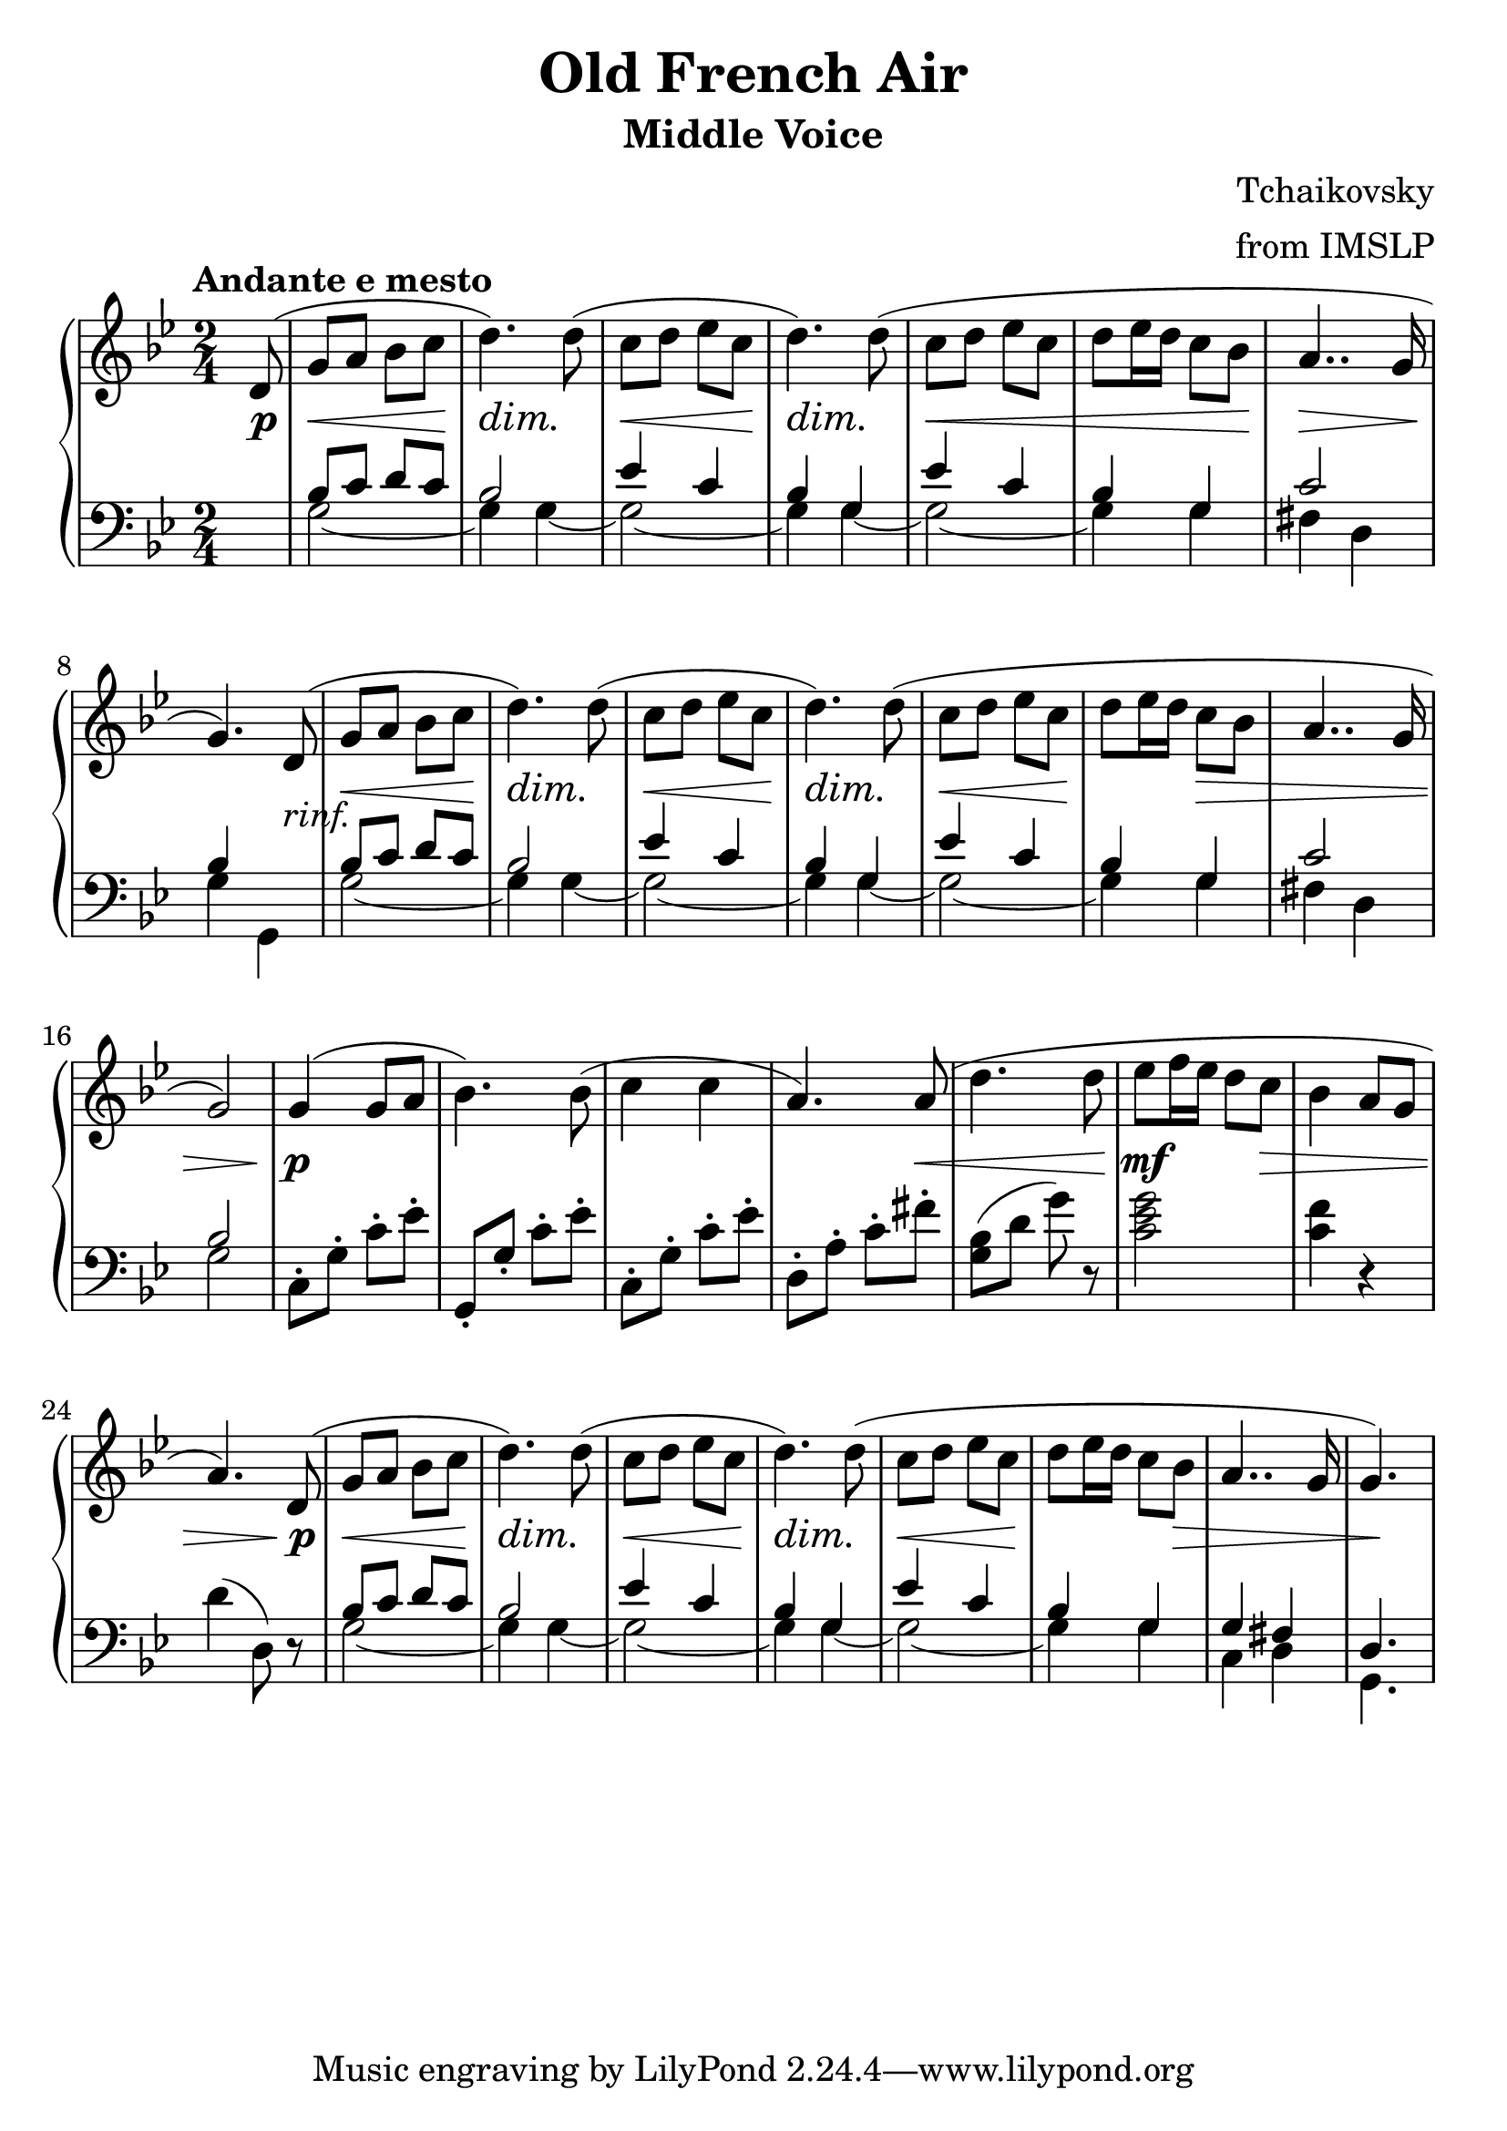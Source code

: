 \version "2.18.0"

\paper{
 indent = 0.1\cm
ragged-bottom=##t
ragged-last = ##f
}

#(set-global-staff-size 25)
%\override-lines #'(baseline-skip . 4.0 )

\header{
% Center aligned, topmost
title = "Old French Air"  % centered
subtitle="Middle Voice" 
%subsubtitle="subsubtitle"
%instrument="lead"  % centered, below other three

% right aligned, top to bottom
composer = "Tchaikovsky" % topmost, right-aligned
arranger = "from IMSLP" % 2nd from top, right-aligned
%opus = 

%left aligned top to bottom
%poet = "D major" % for lead sheets I like to put the key here
%meter = "~180 BPM" % for lead sheets I put the tempo here
%piece = 
}


hairlessHeartMelody = {
  \key d \minor
  \tempo "sweeping"

  \relative c'' {
    \time 4/4
    d8 e f a, <e g>2 |
    e8 f e c <d bes>2 |
    a'8 g8 d f e g bes c |
    \time 3/4
    a8 bes <g ees bes>2 |
    \time 4/4
    e8 f a, c <d a>2 |
  }
}

globals={
  \key g \minor
  \time 2/4 
  \tempo "Andante e mesto"
}

% overallForm="AABA"

frenchAirMelody= {
  \relative c' {
    \partial 8 d8(   |
    g8 a bes c        |  %1
    d4.) d8(         |
    c8 d ees c        |
    d4.) d8(         |

    c8 d ees c        |
    d ees16 d c8 bes    |
    a4.. g16         |
    g4.)  d8(        | 

    g8 a bes c         |
    d4.) d8(          |
    c8 d ees c         |
    d4.) d8(          |

    c8 d ees c         |
    d8 ees16 d16 c8 bes |
    a4.. g16          | 
    g2)
    
    g4( g8 a          |
    bes4.) bes8(        |
    c4 c4             |
    a4.) a8(          |
    
    d4. d8            |
    ees8 f16 ees16 d8 c |
    bes4 a8 g8         |
    a4.)  d,8(         | 
    
    g8 a bes c         |
    d4.) d8(          |
    c8 d ees c         |
    d4.)  d8(         |

    c8 d ees c          |
    d8 ees16 d16 c8 bes8 |
    a4.. g16           |
    g4.) s8             | 
    
    
  }
} 
toggleBreak={ }
%toggleBreak={ \break }

frenchAirDynamics = {
  \partial 8 s8\p |

  s2\<   |            %1
  s4\dim s4\! |
  s2\<          |
  s4\dim s4\! |
  \toggleBreak

  s2\< |
  s2  |
  s2\>  |
  s4.\! s8-"rinf." |
  \toggleBreak

  s2\< |              %9
  s4\dim s4\! |
  s2\< |              
  s4\dim s4\! |
  \toggleBreak

  s2\< |
  s8\! s8 s4\> |
  s2 |
  s2 |
  \toggleBreak
 
  s4\p s4 |           %17
  s2 |
  s2 |
  s4. s8\< |
  \toggleBreak

  s4. s8\!
  s4.\mf s8\> |
  s2 |
  s4. s8\p |
  \toggleBreak
  
  s2\< |             %25
  s4\dim s4\! |
  s2\< |             
  s4\dim s4\! |
  \toggleBreak

  s2\< |
  s4\! s8 s8\> |
  s2 |
  s8 s8\! s8 s8  |
}

frenchAirMiddleA = {
% 6 bars of the bass part are re-used in 3- places
    \relative c' {
      bes8 c d c |
      bes2       |
      
      ees4 c     |
      bes4 g     |
      
      ees'4 c    |
      bes4  g    |
    }
}

frenchAirMiddle={ 
  \voiceThree
  \partial 8 s8 |
  %  repeat A part twice
  \repeat unfold 2 {
    \frenchAirMiddleA
    c'2       |
  }
  \alternative{
    {bes4 s  |   }
    {bes2       |  }
  }
  \oneVoice
  % B-part TODO: move this into the bass voice, replace with spaces
  c8\staccato g\staccato c'\staccato ees'\staccato 
  g,8\staccato g\staccato c'\staccato ees'\staccato 
  c8\staccato g\staccato c'\staccato ees'\staccato 
  d8\staccato a\staccato c'\staccato fis'\staccato 

  <g bes>8(  d'8 g'8 ) r8  |
  <c' ees' g'>2   |
  <c' f'>4 r4   |
  d'4 ( d8) r8

  \voiceThree
  % revisit A part
  \frenchAirMiddleA
  g4 fis |
  d4. s8 |
}

frenchAirBassA = {
  \repeat unfold 2 {
    g2 ~ |
    g4 g4 ~ |
  }
    g2 ~ |
    g4 g4 |
}

frenchAirBass = {
  \voiceFour
  \partial 8 s8 |
  % begin with AA
  \repeat unfold 2 {
    \frenchAirBassA
    fis4 d
  }
  \alternative{
    {g4 g,4 | }
    {g2 | }
  }

  % B part : TODO exchange with middle voice
  s2
  s2
  s2
  s2

  s2
  s2
  s2
  s2

  \frenchAirBassA
  c4 d4 |
  g,4. s8
}

\score {
  \new PianoStaff <<
    \new Staff = "upper" {
      \globals
      \clef "treble"
      \frenchAirMelody
    }
    \new Dynamics {
      \frenchAirDynamics
    }
    \new Staff ="lower" {
      \globals
      \clef "bass"
      <<
	\new Voice = "middle" { \frenchAirMiddle }
	\new Voice = "bass" { \frenchAirBass }
      >>
    }
  >>

% Just the middle voice
%  {
%    \globals
%    \clef "treble_8"
%    <<
%      \frenchAirMiddle
%      \frenchAirDynamics
%    >>
%  }
  \layout{ }
  \midi {}
}

